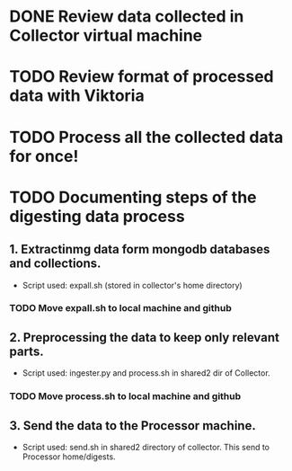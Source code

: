 * DONE Review data collected in Collector virtual machine
  CLOSED: [2020-03-31 Tue 19:10]
* TODO Review format of processed data with Viktoria
* TODO Process all the collected data for once!
* TODO Documenting steps of the digesting data process
** 1. Extractinmg data form mongodb databases and collections.
   - Script used: expall.sh (stored in collector's home directory)
*** TODO Move expall.sh to local machine and github
** 2. Preprocessing the data to keep only relevant parts.
   - Script used: ingester.py and process.sh in shared2 dir of Collector.
*** TODO Move process.sh to local machine and github
** 3. Send the data to the Processor machine.
   - Script used: send.sh in shared2 directory of collector. This send to Processor home/digests.
